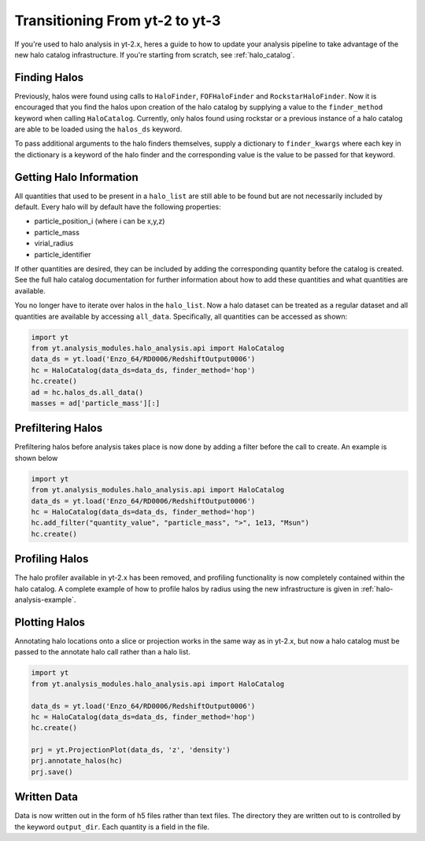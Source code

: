 .. _halo-transition:

Transitioning From yt-2 to yt-3
===============================

If you're used to halo analysis in yt-2.x, heres a guide to
how to update your analysis pipeline to take advantage of
the new halo catalog infrastructure.  If you're starting
from scratch, see :ref:`halo_catalog`.

Finding Halos
-------------

Previously, halos were found using calls to ``HaloFinder``,
``FOFHaloFinder`` and ``RockstarHaloFinder``. Now it is
encouraged that you find the halos upon creation of the halo catalog
by supplying a value to the ``finder_method`` keyword when calling
``HaloCatalog``. Currently, only halos found using rockstar or a
previous instance of a halo catalog are able to be loaded
using the ``halos_ds`` keyword.

To pass additional arguments to the halo finders
themselves, supply a dictionary to ``finder_kwargs`` where
each key in the dictionary is a keyword of the halo finder
and the corresponding value is the value to be passed for
that keyword.

Getting Halo Information
------------------------
All quantities that used to be present in a ``halo_list`` are
still able to be found but are not necessarily included by default.
Every halo will by default have the following properties:

* particle_position_i (where i can be x,y,z)
* particle_mass
* virial_radius
* particle_identifier

If other quantities are desired, they can be included by adding
the corresponding quantity before the catalog is created. See
the full halo catalog documentation for further information about
how to add these quantities and what quantities are available.

You no longer have to iterate over halos in the ``halo_list``.
Now a halo dataset can be treated as a regular dataset and
all quantities are available by accessing ``all_data``.
Specifically, all quantities can be accessed as shown:

.. code-block:: python

   import yt
   from yt.analysis_modules.halo_analysis.api import HaloCatalog
   data_ds = yt.load('Enzo_64/RD0006/RedshiftOutput0006')
   hc = HaloCatalog(data_ds=data_ds, finder_method='hop')
   hc.create()
   ad = hc.halos_ds.all_data()
   masses = ad['particle_mass'][:]


Prefiltering Halos
------------------

Prefiltering halos before analysis takes place is now done
by adding a filter before the call to create. An example
is shown below

.. code-block:: python

   import yt
   from yt.analysis_modules.halo_analysis.api import HaloCatalog
   data_ds = yt.load('Enzo_64/RD0006/RedshiftOutput0006')
   hc = HaloCatalog(data_ds=data_ds, finder_method='hop')
   hc.add_filter("quantity_value", "particle_mass", ">", 1e13, "Msun")
   hc.create()

Profiling Halos
---------------

The halo profiler available in yt-2.x has been removed, and
profiling functionality is now completely contained within the
halo catalog. A complete example of how to profile halos by
radius using the new infrastructure is given in
:ref:`halo-analysis-example`.

Plotting Halos
--------------

Annotating halo locations onto a slice or projection works in
the same way as in yt-2.x, but now a halo catalog must be
passed to the annotate halo call rather than a halo list.

.. code-block:: python

   import yt
   from yt.analysis_modules.halo_analysis.api import HaloCatalog

   data_ds = yt.load('Enzo_64/RD0006/RedshiftOutput0006')
   hc = HaloCatalog(data_ds=data_ds, finder_method='hop')
   hc.create()

   prj = yt.ProjectionPlot(data_ds, 'z', 'density')
   prj.annotate_halos(hc)
   prj.save()

Written Data
------------

Data is now written out in the form of h5 files rather than
text files. The directory they are written out to is
controlled by the keyword ``output_dir``. Each quantity
is a field in the file.
